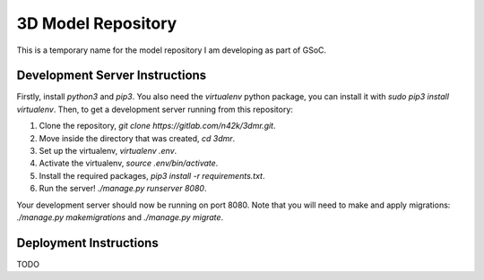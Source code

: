 ===================
3D Model Repository
===================
This is a temporary name for the model repository I am developing as part of GSoC.

Development Server Instructions
===============================
Firstly, install `python3` and `pip3`. You also need the `virtualenv` python package, you can install it with `sudo pip3 install virtualenv`.
Then, to get a development server running from this repository:

1. Clone the repository, `git clone https://gitlab.com/n42k/3dmr.git`.
2. Move inside the directory that was created, `cd 3dmr`.
3. Set up the virtualenv, `virtualenv .env`.
4. Activate the virtualenv, `source .env/bin/activate`.
5. Install the required packages, `pip3 install -r requirements.txt`.
6. Run the server! `./manage.py runserver 8080`.

Your development server should now be running on port 8080. Note that you will need to make and apply migrations: `./manage.py makemigrations` and `./manage.py migrate`.

Deployment Instructions
=======================
TODO
